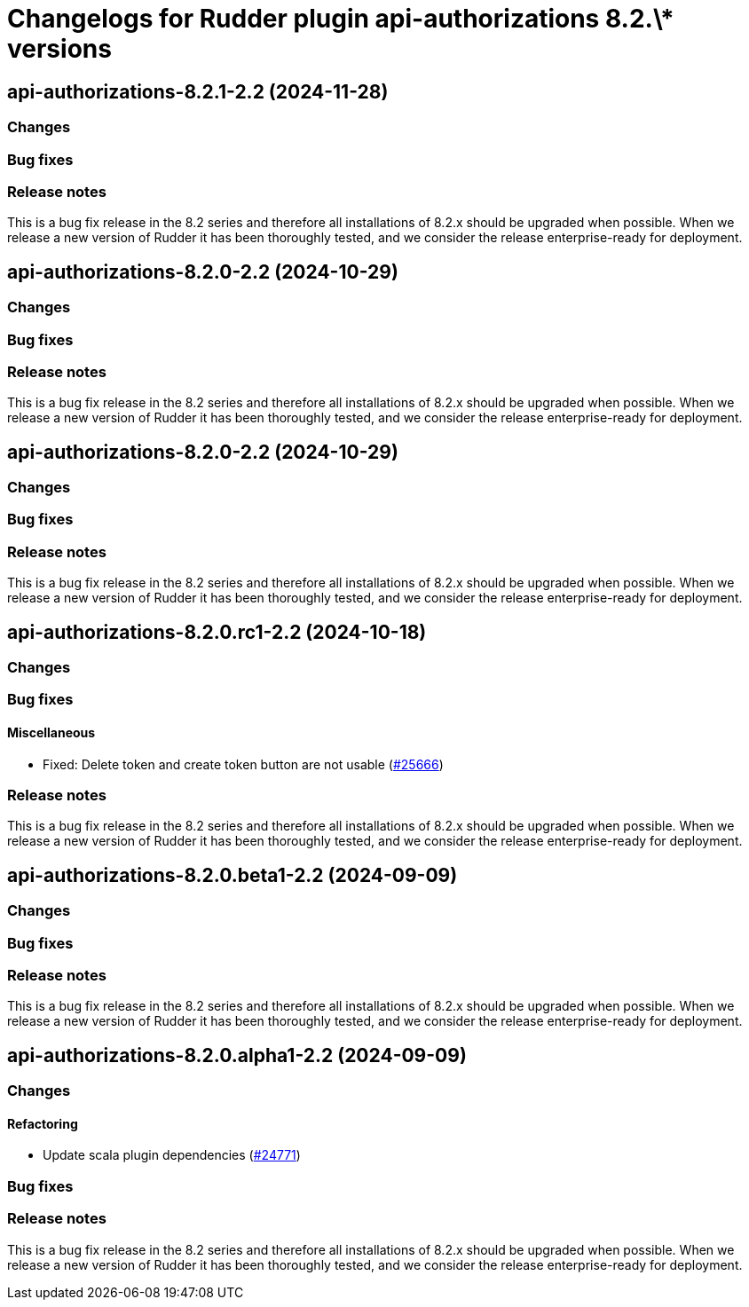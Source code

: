 = Changelogs for Rudder plugin api-authorizations 8.2.\* versions

== api-authorizations-8.2.1-2.2 (2024-11-28)

=== Changes


=== Bug fixes

=== Release notes

This is a bug fix release in the 8.2 series and therefore all installations of 8.2.x should be upgraded when possible. When we release a new version of Rudder it has been thoroughly tested, and we consider the release enterprise-ready for deployment.

== api-authorizations-8.2.0-2.2 (2024-10-29)

=== Changes


=== Bug fixes

=== Release notes

This is a bug fix release in the 8.2 series and therefore all installations of 8.2.x should be upgraded when possible. When we release a new version of Rudder it has been thoroughly tested, and we consider the release enterprise-ready for deployment.

== api-authorizations-8.2.0-2.2 (2024-10-29)

=== Changes


=== Bug fixes

=== Release notes

This is a bug fix release in the 8.2 series and therefore all installations of 8.2.x should be upgraded when possible. When we release a new version of Rudder it has been thoroughly tested, and we consider the release enterprise-ready for deployment.

== api-authorizations-8.2.0.rc1-2.2 (2024-10-18)

=== Changes


=== Bug fixes

==== Miscellaneous

* Fixed: Delete token and create token button are not usable
    (https://issues.rudder.io/issues/25666[#25666])

=== Release notes

This is a bug fix release in the 8.2 series and therefore all installations of 8.2.x should be upgraded when possible. When we release a new version of Rudder it has been thoroughly tested, and we consider the release enterprise-ready for deployment.

== api-authorizations-8.2.0.beta1-2.2 (2024-09-09)

=== Changes


=== Bug fixes

=== Release notes

This is a bug fix release in the 8.2 series and therefore all installations of 8.2.x should be upgraded when possible. When we release a new version of Rudder it has been thoroughly tested, and we consider the release enterprise-ready for deployment.

== api-authorizations-8.2.0.alpha1-2.2 (2024-09-09)

=== Changes


==== Refactoring

* Update scala plugin dependencies
    (https://issues.rudder.io/issues/24771[#24771])

=== Bug fixes

=== Release notes

This is a bug fix release in the 8.2 series and therefore all installations of 8.2.x should be upgraded when possible. When we release a new version of Rudder it has been thoroughly tested, and we consider the release enterprise-ready for deployment.

